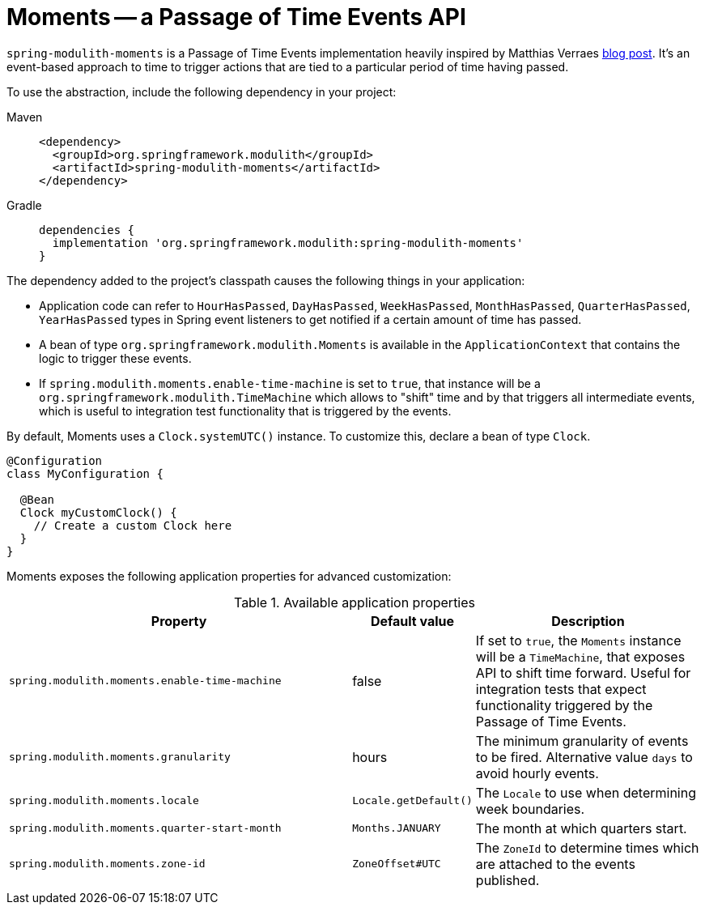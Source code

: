 [[moments]]
= Moments -- a Passage of Time Events API

`spring-modulith-moments` is a Passage of Time Events implementation heavily inspired by Matthias Verraes https://verraes.net/2019/05/patterns-for-decoupling-distsys-passage-of-time-event/[blog post].
It's an event-based approach to time to trigger actions that are tied to a particular period of time having passed.

To use the abstraction, include the following dependency in your project:

[tabs]
======
Maven::
+
[source, xml, role="primary"]
----
<dependency>
  <groupId>org.springframework.modulith</groupId>
  <artifactId>spring-modulith-moments</artifactId>
</dependency>
----

Gradle::
+
[source, role="secondary"]
----
dependencies {
  implementation 'org.springframework.modulith:spring-modulith-moments'
}
----
======

The dependency added to the project's classpath causes the following things in your application:

* Application code can refer to `HourHasPassed`, `DayHasPassed`, `WeekHasPassed`, `MonthHasPassed`, `QuarterHasPassed`, `YearHasPassed` types in Spring event listeners to get notified if a certain amount of time has passed.
* A bean of type `org.springframework.modulith.Moments` is available in the `ApplicationContext` that contains the logic to trigger these events.
* If `spring.modulith.moments.enable-time-machine` is set to `true`, that instance will be a `org.springframework.modulith.TimeMachine` which allows to "shift" time and by that triggers all intermediate events, which is useful to integration test functionality that is triggered by the events.

By default, Moments uses a `Clock.systemUTC()` instance. To customize this, declare a bean of type `Clock`.

[source, java]
----
@Configuration
class MyConfiguration {

  @Bean
  Clock myCustomClock() {
    // Create a custom Clock here
  }
}
----

Moments exposes the following application properties for advanced customization:

.Available application properties
[%header, cols="3,1,2"]
|===
|Property|Default value|Description
|`spring.modulith.moments.enable-time-machine`|false|If set to `true`, the `Moments` instance will be a `TimeMachine`, that exposes API to shift time forward. Useful for integration tests that expect functionality triggered by the Passage of Time Events.
|`spring.modulith.moments.granularity`|hours|The minimum granularity of events to be fired. Alternative value `days` to avoid hourly events.
|`spring.modulith.moments.locale`|`Locale.getDefault()`|The `Locale` to use when determining week boundaries.
|`spring.modulith.moments.quarter-start-month`|`Months.JANUARY`|The month at which quarters start.
|`spring.modulith.moments.zone-id`|`ZoneOffset#UTC`|The `ZoneId` to determine times which are attached to the events published.
|===

